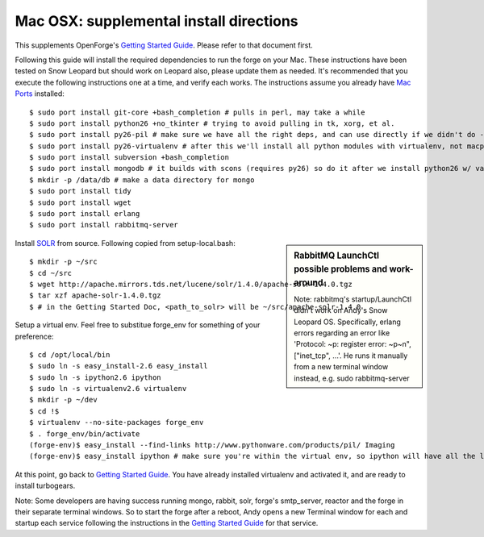 Mac OSX: supplemental install directions
========================================

This supplements OpenForge's `Getting Started Guide`_. Please refer to that document first.

.. _`Getting Started Guide`: install.html
.. _`Mac Ports`: http://www.macports.org/

Following this guide will install the required dependencies to run the forge 
on your Mac. These instructions have been tested on Snow Leopard but should 
work on Leopard also, please update them as needed. It's recommended that you 
execute the following instructions one at a time, and verify each works. 
The instructions assume you already have `Mac Ports`_ installed::

    $ sudo port install git-core +bash_completion # pulls in perl, may take a while
    $ sudo port install python26 +no_tkinter # trying to avoid pulling in tk, xorg, et al.
    $ sudo port install py26-pil # make sure we have all the right deps, and can use directly if we didn't do --no-site-packages in our virtualenv
    $ sudo port install py26-virtualenv # after this we'll install all python modules with virtualenv, not macports
    $ sudo port install subversion +bash_completion
    $ sudo port install mongodb # it builds with scons (requires py26) so do it after we install python26 w/ variant
    $ mkdir -p /data/db # make a data directory for mongo
    $ sudo port install tidy
    $ sudo port install wget
    $ sudo port install erlang
    $ sudo port install rabbitmq-server

.. sidebar:: RabbitMQ LaunchCtl possible problems and work-around

    Note: rabbitmq's startup/LaunchCtl didn't work on Andy's Snow Leopard OS. 
    Specifically, erlang errors regarding an error like 
    'Protocol: ~p: register error: ~p~n",["inet_tcp", ...'. He runs it 
    manually from a new terminal window instead, e.g. sudo rabbitmq-server

.. _SOLR: http://lucene.apache.org/solr/

Install SOLR_ from source. Following copied from setup-local.bash::

    $ mkdir -p ~/src
    $ cd ~/src
    $ wget http://apache.mirrors.tds.net/lucene/solr/1.4.0/apache-solr-1.4.0.tgz
    $ tar xzf apache-solr-1.4.0.tgz
    $ # in the Getting Started Doc, <path_to_solr> will be ~/src/apache-solr-1.4.0

Setup a virtual env. Feel free to substitue forge_env for something of your preference::

    $ cd /opt/local/bin
    $ sudo ln -s easy_install-2.6 easy_install
    $ sudo ln -s ipython2.6 ipython
    $ sudo ln -s virtualenv2.6 virtualenv
    $ mkdir -p ~/dev
    $ cd !$
    $ virtualenv --no-site-packages forge_env
    $ . forge_env/bin/activate
    (forge-env)$ easy_install --find-links http://www.pythonware.com/products/pil/ Imaging
    (forge-env)$ easy_install ipython # make sure you're within the virtual env, so ipython will have all the local env packages

At this point, go back to `Getting Started Guide`_. You have already installed 
virtualenv and activated it, and are ready to install turbogears.

Note: Some developers are having success running mongo, rabbit, solr, forge's smtp_server, 
reactor and the forge in their separate terminal windows. So to start the forge after a 
reboot, Andy opens a new Terminal window for each and startup each service following 
the instructions in the `Getting Started Guide`_ for that service.
